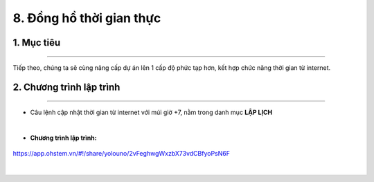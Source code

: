 8. Đồng hồ thời gian thực
=======

1. Mục tiêu
-----
--------

Tiếp theo, chúng ta sẽ cùng nâng cấp dự án lên 1 cấp độ phức tạp hơn, kết hợp chức năng thời gian từ internet.


2. Chương trình lập trình
------
------

- Câu lệnh cập nhật thời gian từ internet với múi giờ +7, nằm trong danh mục **LẬP LỊCH**

..  image:: images/time01.png
    :scale: 90%
    :align: center 
|

- **Chương trình lập trình:**

..  figure:: images/time02.png
    :scale: 70%
    :align: center 

    `<https://app.ohstem.vn/#!/share/yolouno/2vFeghwgWxzbX73vdCBfyoPsN6F>`_
|

